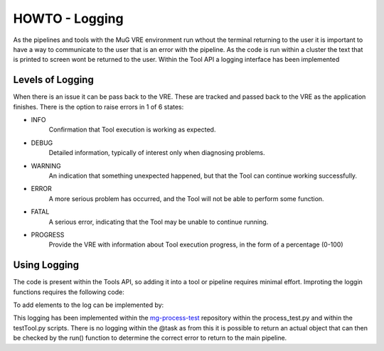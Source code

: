 .. See the NOTICE file distributed with this work for additional information
   regarding copyright ownership.

   Licensed under the Apache License, Version 2.0 (the "License");
   you may not use this file except in compliance with the License.
   You may obtain a copy of the License at

       http://www.apache.org/licenses/LICENSE-2.0

   Unless required by applicable law or agreed to in writing, software
   distributed under the License is distributed on an "AS IS" BASIS,
   WITHOUT WARRANTIES OR CONDITIONS OF ANY KIND, either express or implied.
   See the License for the specific language governing permissions and
   limitations under the License.

HOWTO - Logging
===============

As the pipelines and tools with the MuG VRE environment run wthout the terminal returning to the user it is important to have a way to communicate to the user that is an error with the pipeline. As the code is run within a cluster the text that is printed to screen wont be returned to the user. Within the Tool API a logging interface has been implemented

Levels of Logging
-----------------

When there is an issue it can be pass back to the VRE. These are tracked and passed back to the VRE as the application finishes. There is the option to raise errors in 1 of 6 states:

- INFO
   Confirmation that Tool execution is working as expected.
- DEBUG
   Detailed information, typically of interest only when diagnosing problems.
- WARNING
   An indication that something unexpected happened, but that the Tool can continue working successfully.
- ERROR
   A more serious problem has occurred, and the Tool will not be able to perform some function.
- FATAL
   A serious error, indicating that the Tool may be unable to continue running.
- PROGRESS
   Provide the VRE with information about Tool execution progress, in the form of a percentage (0-100)

Using Logging
-------------

The code is present within the Tools API, so adding it into a tool or pipeline requires minimal effort. Improting the loggin functions requires the following code:

.. code-block:: python
   :linenos:

   from utils import logger

To add elements to the log can be implemented by:

.. code-block:: python
   :linenos:

   logger.info("Processing Text")

This logging has been implemented within the `mg-process-test <https://github.com/Multiscale-Genomics/mg-process-test>`_ repository within the process_test.py and within the testTool.py scripts. There is no logging within the @task as from this it is possible to return an actual object that can then be checked by the run() function to determine the correct error to return to the main pipeline.